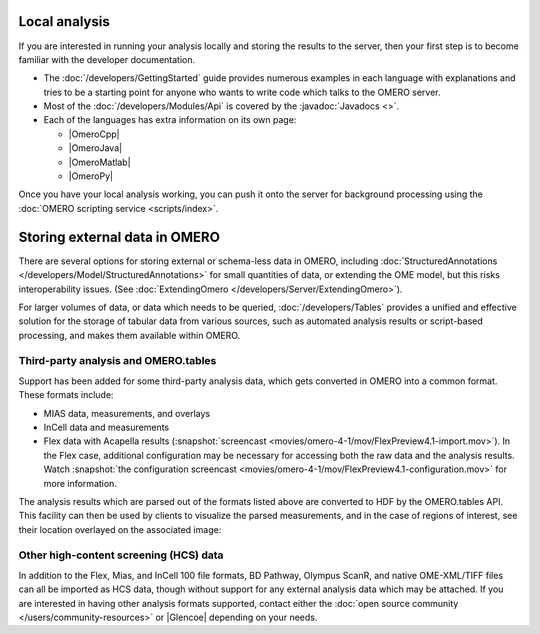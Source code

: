 Local analysis
==============

If you are interested in running your analysis locally and storing the
results to the server, then your first step is to become familiar with
the developer documentation.

-  The :doc:`/developers/GettingStarted` guide provides numerous examples in 
   each 
   language with explanations and tries to be a starting point for anyone who 
   wants to write code which talks to the OMERO server.
-  Most of the :doc:`/developers/Modules/Api` is covered by the 
   :javadoc:`Javadocs <>`.
-  Each of the languages has extra information on its own page:

   -  |OmeroCpp|
   -  |OmeroJava|
   -  |OmeroMatlab|
   -  |OmeroPy|


Once you have your local analysis working, you can push it onto the server for 
background processing using the 
:doc:`OMERO scripting service <scripts/index>`.


.. _omerotables:

Storing external data in OMERO
==============================

There are several options for storing external or schema-less data in OMERO,
including
:doc:`StructuredAnnotations </developers/Model/StructuredAnnotations>`
for small quantities of data, or extending the OME model, but this risks
interoperability issues. (See
:doc:`ExtendingOmero </developers/Server/ExtendingOmero>`).

For larger volumes of data, or data which needs to be queried,
:doc:`/developers/Tables` provides a unified and effective solution for the storage of
tabular data from various sources, such as automated analysis results or
script-based processing, and makes them available within OMERO.


Third-party analysis and OMERO.tables
-------------------------------------

Support has been added for some third-party analysis data, which gets 
converted in OMERO into a common format. These formats include:

-  MIAS data, measurements, and overlays
-  InCell data and measurements
-  Flex data with Acapella results
   (:snapshot:`screencast <movies/omero-4-1/mov/FlexPreview4.1-import.mov>`).
   In the Flex case, additional configuration may be necessary for
   accessing both the raw data and the analysis results. Watch :snapshot:`the 
   configuration screencast 
   <movies/omero-4-1/mov/FlexPreview4.1-configuration.mov>` for more 
   information.

The analysis results which are parsed out of the formats listed above are 
converted to HDF by the OMERO.tables API. This
facility can then be used by clients to visualize the parsed measurements, and 
in the case of regions of interest, see their location overlayed on the 
associated image:

.. figure:: /images/MeasurementToolSep09.png
  :align: center
  :alt: Measurement Tool


Other high-content screening (HCS) data
---------------------------------------

In addition to the Flex, Mias, and InCell 100 file formats, BD Pathway, 
Olympus ScanR, and native OME-XML/TIFF files can all be imported as HCS 
data, though without support for any external analysis data which may be 
attached. If you are interested in having other analysis formats supported, 
contact either the :doc:`open source community </users/community-resources>` 
or |Glencoe| depending on your needs.
